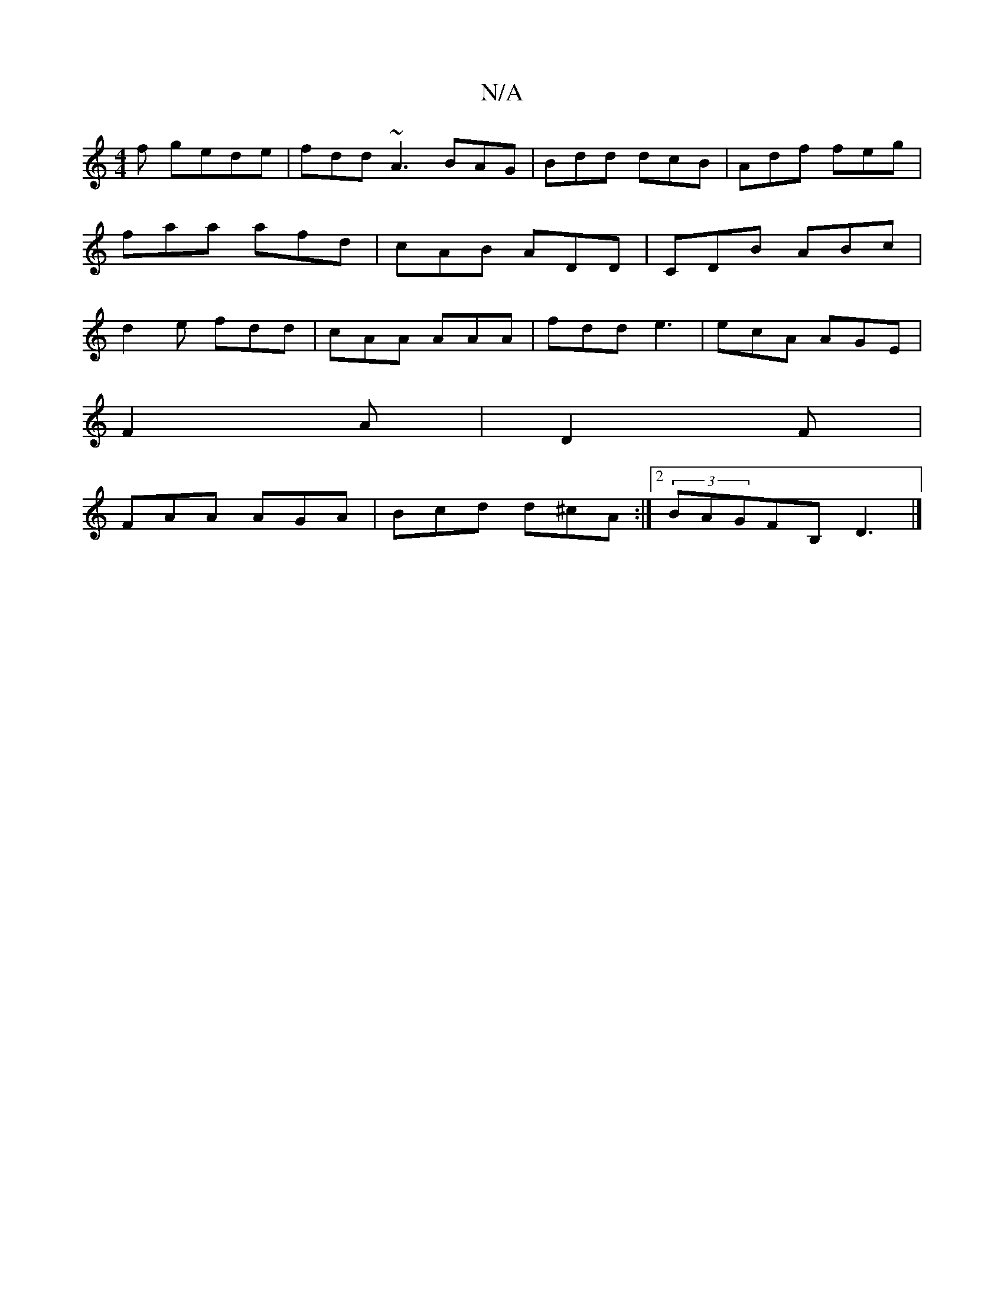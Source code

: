 X:1
T:N/A
M:4/4
R:N/A
K:Cmajor
f gede|fdd~A3 BAG|Bdd dcB|Adf feg|faa afd|cAB ADD|CDB ABc|d2e fdd|cAA AAA|fdd e3|ecA AGE|
F2A|D2F|
FAA AGA|Bcd d^cA:|2 (3BAGFB, D3|]

E2- E2 AG AB | ABcd c4 | B2 B2 d2 G2 | (3GBd (e>e) dA (3BGG :|

|: